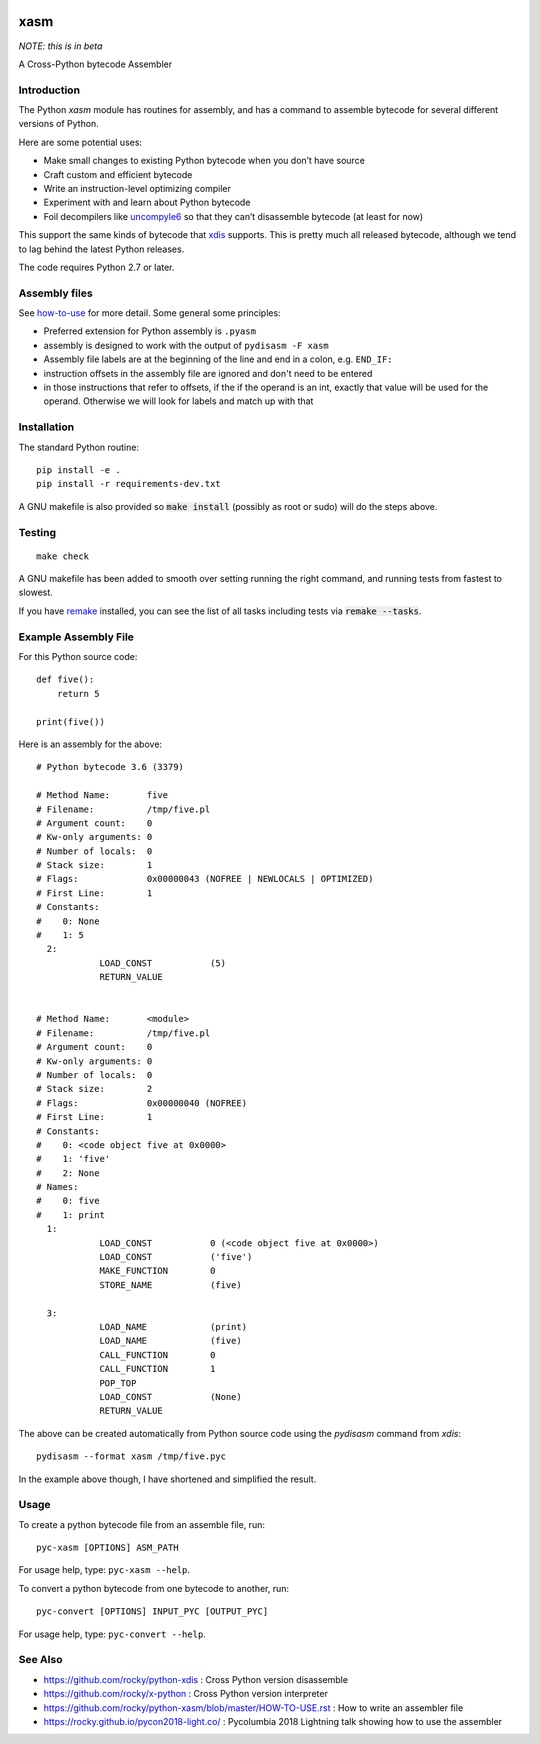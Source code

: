 |Pypi Installs| |Latest Version| |Supported Python Versions|

xasm
====

*NOTE: this is in beta*

A Cross-Python bytecode Assembler


Introduction
------------

The Python `xasm` module has routines for assembly, and has a command to
assemble bytecode for several different versions of Python.

Here are some potential uses:

* Make small changes to existing Python bytecode when you don’t have source
* Craft custom and efficient bytecode
* Write an instruction-level optimizing compiler
* Experiment with and learn about Python bytecode
* Foil decompilers like uncompyle6_ so that they can’t disassemble bytecode (at least for now)

This support the same kinds of bytecode that xdis_ supports. This is
pretty much all released bytecode, although we tend to lag behind the
latest Python releases.

The code requires Python 2.7 or later.

Assembly files
--------------

See how-to-use_ for more detail. Some general some principles:

* Preferred extension for Python assembly is ``.pyasm``
* assembly is designed to work with the output of ``pydisasm -F xasm``
* Assembly file labels are at the beginning of the line
  and end in a colon, e.g. ``END_IF:``
* instruction offsets in the assembly file are ignored and don't need
  to be entered
* in those instructions that refer to offsets, if the if the
  operand is an int, exactly that value will be used for the operand. Otherwise
  we will look for labels and match up with that


Installation
------------

The standard Python routine:

::

    pip install -e .
    pip install -r requirements-dev.txt

A GNU makefile is also provided so :code:`make install` (possibly as root or
sudo) will do the steps above.


Testing
-------

::

   make check

A GNU makefile has been added to smooth over setting running the right
command, and running tests from fastest to slowest.

If you have remake_ installed, you can see the list of all tasks
including tests via :code:`remake --tasks`.


Example Assembly File
---------------------

For this Python source code:

::

    def five():
        return 5

    print(five())

Here is an assembly for the above:

::

    # Python bytecode 3.6 (3379)

    # Method Name:       five
    # Filename:          /tmp/five.pl
    # Argument count:    0
    # Kw-only arguments: 0
    # Number of locals:  0
    # Stack size:        1
    # Flags:             0x00000043 (NOFREE | NEWLOCALS | OPTIMIZED)
    # First Line:        1
    # Constants:
    #    0: None
    #    1: 5
      2:
                LOAD_CONST           (5)
                RETURN_VALUE


    # Method Name:       <module>
    # Filename:          /tmp/five.pl
    # Argument count:    0
    # Kw-only arguments: 0
    # Number of locals:  0
    # Stack size:        2
    # Flags:             0x00000040 (NOFREE)
    # First Line:        1
    # Constants:
    #    0: <code object five at 0x0000>
    #    1: 'five'
    #    2: None
    # Names:
    #    0: five
    #    1: print
      1:
                LOAD_CONST           0 (<code object five at 0x0000>)
                LOAD_CONST           ('five')
                MAKE_FUNCTION        0
                STORE_NAME           (five)

      3:
                LOAD_NAME            (print)
                LOAD_NAME            (five)
                CALL_FUNCTION        0
                CALL_FUNCTION        1
                POP_TOP
                LOAD_CONST           (None)
                RETURN_VALUE


The above can be created automatically from Python source code using the `pydisasm`
command from `xdis`:

::

    pydisasm --format xasm /tmp/five.pyc

In the example above though, I have shortened and simplified the result.


Usage
-----

To create a python bytecode file from an assemble file, run:

::

   pyc-xasm [OPTIONS] ASM_PATH


For usage help, type:  ``pyc-xasm --help``.


To convert a python bytecode from one bytecode to another, run:

::

   pyc-convert [OPTIONS] INPUT_PYC [OUTPUT_PYC]


For usage help, type:  ``pyc-convert --help``.


See Also
--------

* https://github.com/rocky/python-xdis : Cross Python version disassemble
* https://github.com/rocky/x-python : Cross Python version interpreter
* https://github.com/rocky/python-xasm/blob/master/HOW-TO-USE.rst : How to write an assembler file
* https://rocky.github.io/pycon2018-light.co/ : Pycolumbia 2018 Lightning talk showing how to use the assembler


.. _uncompyle6: https://github.com/rocky/python-uncompyle6
.. _how-to-use: https://github.com/rocky/python-xasm/blob/master/HOW-TO-USE.rst
.. _xdis: https://github.com/rocky/xdis
.. |Latest Version| image:: https://badge.fury.io/py/xasm.svg
		 :target: https://badge.fury.io/py/xasm
.. |Pypi Installs| image:: https://pepy.tech/badge/xasm
.. |Supported Python Versions| image:: https://img.shields.io/pypi/pyversions/xasm.svg
.. _remake: http://bashdb.sf.net/remake
